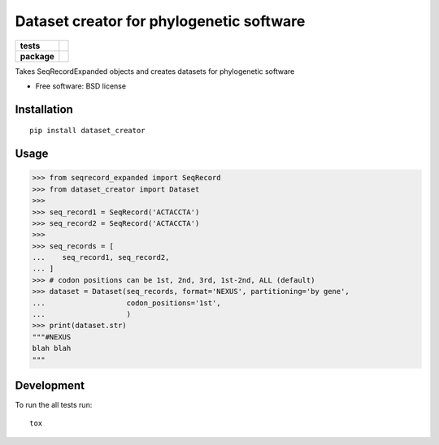 =========================================
Dataset creator for phylogenetic software
=========================================

.. list-table::
    :stub-columns: 1

    * - tests
      - | |travis| |requires| |coveralls|
        | |quantified-code|
    * - package
      - |version| |wheel| |supported-versions| |supported-implementations|

.. |travis| image:: https://travis-ci.org/carlosp420/dataset-creator.svg?branch=master
    :alt: Travis-CI Build Status
    :target: https://travis-ci.org/carlosp420/dataset-creator

.. |requires| image:: https://requires.io/github/carlosp420/dataset-creator/requirements.svg?branch=master
    :alt: Requirements Status
    :target: https://requires.io/github/carlosp420/dataset-creator/requirements/?branch=master

.. |coveralls| image:: https://coveralls.io/repos/carlosp420/dataset-creator/badge.svg?branch=master&service=github
    :alt: Coverage Status
    :target: https://coveralls.io/r/carlosp420/dataset-creator

.. |version| image:: https://img.shields.io/pypi/v/dataset-creator.svg?style=flat
    :alt: PyPI Package latest release
    :target: https://pypi.python.org/pypi/dataset-creator

.. |wheel| image:: https://img.shields.io/pypi/wheel/dataset-creator.svg?style=flat
    :alt: PyPI Wheel
    :target: https://pypi.python.org/pypi/dataset-creator

.. |supported-versions| image:: https://img.shields.io/pypi/pyversions/dataset-creator.svg?style=flat
    :alt: Supported versions
    :target: https://pypi.python.org/pypi/dataset-creator

.. |supported-implementations| image:: https://img.shields.io/pypi/implementation/dataset-creator.svg?style=flat
    :alt: Supported implementations
    :target: https://pypi.python.org/pypi/dataset-creator

.. |quantified-code| image:: https://www.quantifiedcode.com/api/v1/project/f059ab475f2547758722b80ea528c457/badge.svg
  :target: https://www.quantifiedcode.com/app/project/f059ab475f2547758722b80ea528c457
  :alt: Code issues

Takes SeqRecordExpanded objects and creates datasets for phylogenetic software

* Free software: BSD license

Installation
============

::

    pip install dataset_creator

Usage
=====
.. code-block:: python

    >>> from seqrecord_expanded import SeqRecord
    >>> from dataset_creator import Dataset
    >>>
    >>> seq_record1 = SeqRecord('ACTACCTA')
    >>> seq_record2 = SeqRecord('ACTACCTA')
    >>>
    >>> seq_records = [
    ...    seq_record1, seq_record2,
    ... ]
    >>> # codon positions can be 1st, 2nd, 3rd, 1st-2nd, ALL (default)
    >>> dataset = Dataset(seq_records, format='NEXUS', partitioning='by gene',
    ...                   codon_positions='1st',
    ...                   )
    >>> print(dataset.str)
    """#NEXUS
    blah blah
    """



Development
===========

To run the all tests run::

    tox
